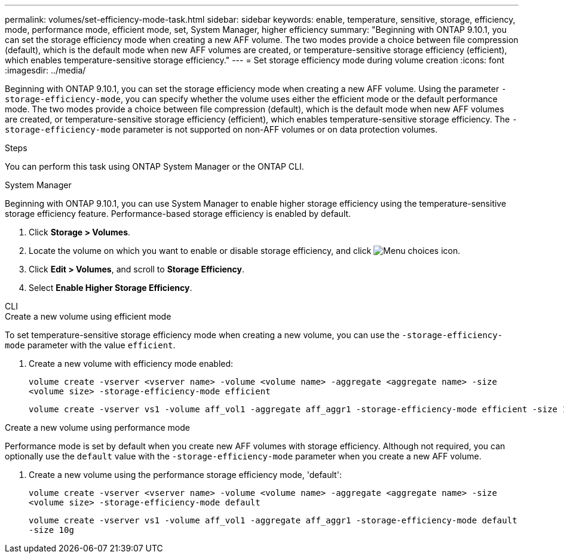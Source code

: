 ---
permalink: volumes/set-efficiency-mode-task.html
sidebar: sidebar
keywords: enable, temperature, sensitive, storage, efficiency, mode, performance mode, efficient mode, set, System Manager, higher efficiency
summary: "Beginning with ONTAP 9.10.1,  you can set the storage efficiency mode when creating a new AFF volume. The two modes provide a choice between file compression (default), which is the default mode when new AFF volumes are created, or temperature-sensitive storage efficiency (efficient), which enables temperature-sensitive storage efficiency."
---
= Set storage efficiency mode during volume creation
:icons: font
:imagesdir: ../media/

[.lead]
Beginning with ONTAP 9.10.1,  you can set the storage efficiency mode when creating a new AFF volume. Using the parameter `-storage-efficiency-mode`, you can specify whether the volume uses either the efficient mode or the default performance mode. The two modes provide a choice between file compression (default), which is the default mode when new AFF volumes are created, or temperature-sensitive storage efficiency (efficient), which enables temperature-sensitive storage efficiency. The `-storage-efficiency-mode` parameter is not supported on non-AFF volumes or on data protection volumes.

.Steps

You can perform this task using ONTAP System Manager or the ONTAP CLI.


[role="tabbed-block"]
====
.System Manager
--

Beginning with ONTAP 9.10.1, you can use System Manager to enable higher storage efficiency using the temperature-sensitive storage efficiency feature. Performance-based storage efficiency is enabled by default.

. Click *Storage > Volumes*.
. Locate the volume on which you want to enable or disable storage efficiency, and click image:icon_kabob.gif[Menu choices icon].

. Click *Edit > Volumes*, and scroll to *Storage Efficiency*.
. Select *Enable Higher Storage Efficiency*.

--

.CLI
--
.Create a new volume using efficient mode

To set temperature-sensitive storage efficiency mode when creating a new volume, you can use the `-storage-efficiency-mode` parameter with the value `efficient`.

. Create a new volume with efficiency mode enabled:
+
`volume create -vserver <vserver name> -volume <volume name> -aggregate <aggregate name> -size <volume size> -storage-efficiency-mode efficient`
+
----
volume create -vserver vs1 -volume aff_vol1 -aggregate aff_aggr1 -storage-efficiency-mode efficient -size 10g
----

.Create a new volume using performance mode

Performance mode is set by default when you create new AFF volumes with storage efficiency. Although not required, you can optionally use the `default` value with the `-storage-efficiency-mode` parameter when you create a new AFF volume.

. Create a new volume using the performance storage efficiency mode, 'default':
+
`volume create -vserver <vserver name> -volume <volume name> -aggregate <aggregate name> -size <volume size> -storage-efficiency-mode default`
+
`volume create -vserver vs1 -volume aff_vol1 -aggregate aff_aggr1 -storage-efficiency-mode default -size 10g`

--
====

// 2023 Oct 6, Git Issue 1129
// 2023-July-7, issue #990
// 2021-11-2, Jira IE-350

